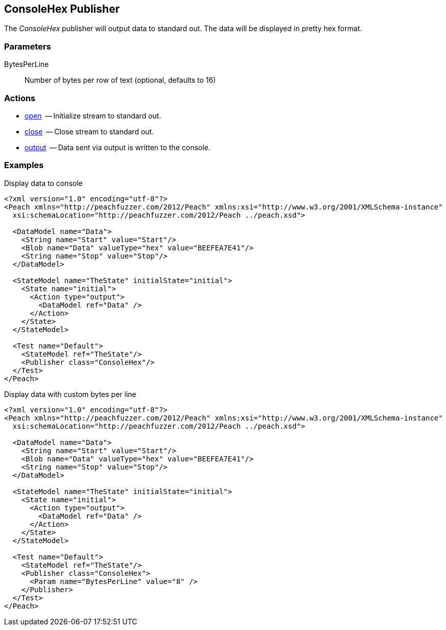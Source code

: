 [[Publishers_ConsoleHex]]

// Reviewed:
//  - 02/13/2014: Seth & Adam: Outlined
// param is good and default value is good
// give full put to run for example
// Updated:
// - 02/14/2014: Jordyn
// Added full example

== ConsoleHex Publisher

The _ConsoleHex_ publisher will output data to standard out.  The data will be displayed in pretty hex format.

=== Parameters

BytesPerLine:: Number of bytes per row of text (optional, defaults to 16)

=== Actions

  * xref:Action_open[open]  -- Initialize stream to standard out.
  * xref:Action_close[close]  -- Close stream to standard out.
  * xref:Action_output[output]  -- Data sent via output is written to the console.

=== Examples

.Display data to console
[source,xml]
----
<?xml version="1.0" encoding="utf-8"?>
<Peach xmlns="http://peachfuzzer.com/2012/Peach" xmlns:xsi="http://www.w3.org/2001/XMLSchema-instance"
  xsi:schemaLocation="http://peachfuzzer.com/2012/Peach ../peach.xsd">

  <DataModel name="Data">
    <String name="Start" value="Start"/>
    <Blob name="Data" valueType="hex" value="BEEFEA7E41"/>
    <String name="Stop" value="Stop"/>
  </DataModel>

  <StateModel name="TheState" initialState="initial">
    <State name="initial">
      <Action type="output">
        <DataModel ref="Data" />
      </Action>
    </State>
  </StateModel>

  <Test name="Default">
    <StateModel ref="TheState"/>
    <Publisher class="ConsoleHex"/>
  </Test>
</Peach>
----

.Display data with custom bytes per line
[source,xml]
----
<?xml version="1.0" encoding="utf-8"?>
<Peach xmlns="http://peachfuzzer.com/2012/Peach" xmlns:xsi="http://www.w3.org/2001/XMLSchema-instance"
  xsi:schemaLocation="http://peachfuzzer.com/2012/Peach ../peach.xsd">

  <DataModel name="Data">
    <String name="Start" value="Start"/>
    <Blob name="Data" valueType="hex" value="BEEFEA7E41"/>
    <String name="Stop" value="Stop"/>
  </DataModel>

  <StateModel name="TheState" initialState="initial">
    <State name="initial">
      <Action type="output">
        <DataModel ref="Data" />
      </Action>
    </State>
  </StateModel>

  <Test name="Default">
    <StateModel ref="TheState"/>
    <Publisher class="ConsoleHex">
      <Param name="BytesPerLine" value="8" />
    </Publisher>
  </Test>
</Peach>
----

